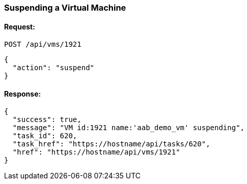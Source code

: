 
[[suspend-a-vm]]
=== Suspending a Virtual Machine

==== Request:

----
POST /api/vms/1921
----

[source,json]
----
{
  "action": "suspend"
}
----

==== Response:

[source,json]
----
{
  "success": true,
  "message": "VM id:1921 name:'aab_demo_vm' suspending",
  "task_id": 620,
  "task_href": "https://hostname/api/tasks/620",
  "href": "https://hostname/api/vms/1921"
}
----

